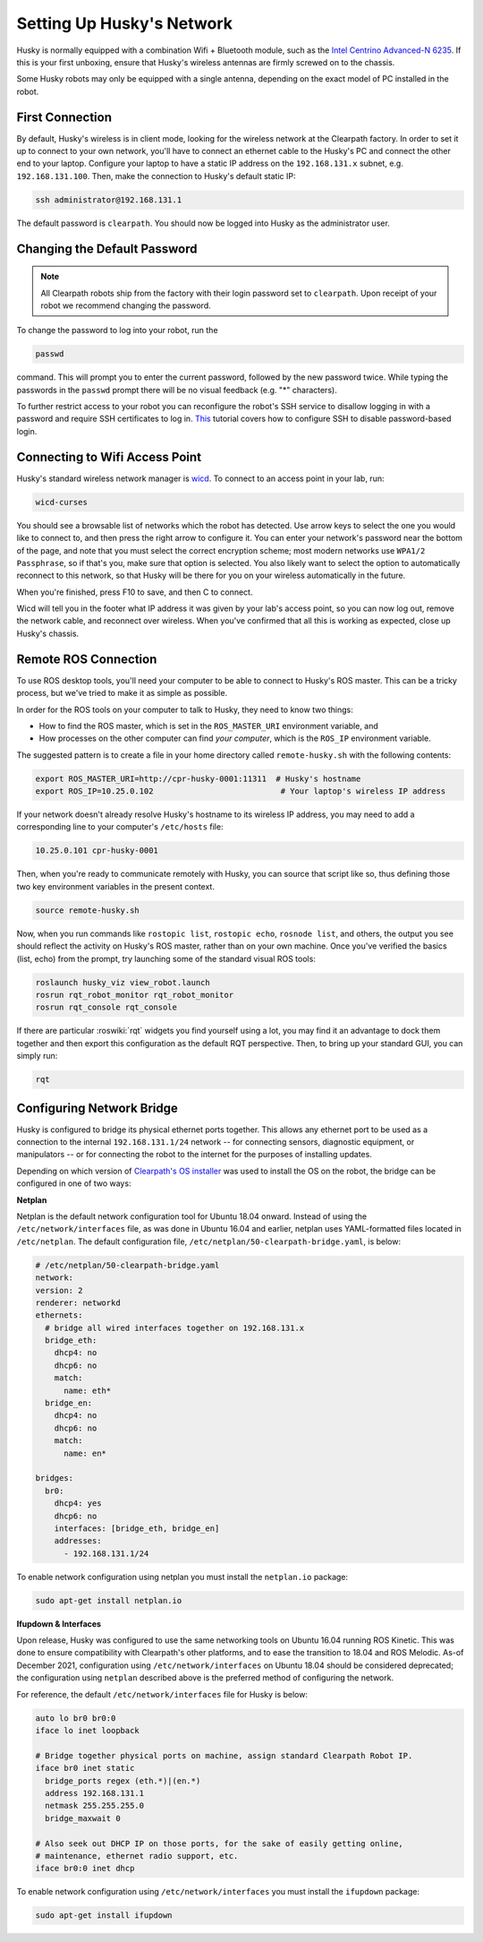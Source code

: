 Setting Up Husky's Network
===========================

Husky is normally equipped with a combination Wifi + Bluetooth module, such as the `Intel Centrino Advanced-N 6235`__.
If this is your first unboxing, ensure that Husky's wireless antennas are firmly screwed on to the chassis.

.. _Centrino: http://www.intel.com/content/www/us/en/wireless-products/centrino-advanced-n-6235.html
__ Centrino_

Some Husky robots may only be equipped with a single antenna, depending on the exact model of PC installed in the robot.


First Connection
----------------

By default, Husky's wireless is in client mode, looking for the wireless network at the Clearpath factory. In
order to set it up to connect to your own network, you'll have to connect an ethernet cable to the Husky's PC and connect
the other end to your laptop.  Configure your laptop to have a static IP address on the ``192.168.131.x`` subnet, e.g.
``192.168.131.100``.  Then, make the connection to Husky's default static IP:

.. code-block:: bash

    ssh administrator@192.168.131.1

The default password is ``clearpath``. You should now be logged into Husky as the administrator user.

Changing the Default Password
-----------------------------

.. Note::

  All Clearpath robots ship from the factory with their login password set to ``clearpath``.  Upon receipt of your
  robot we recommend changing the password.

To change the password to log into your robot, run the

.. code-block:: bash

  passwd

command.  This will prompt you to enter the current password, followed by the new password twice.  While typing the
passwords in the ``passwd`` prompt there will be no visual feedback (e.g. "*" characters).

To further restrict access to your robot you can reconfigure the robot's SSH service to disallow logging in with a
password and require SSH certificates to log in.  This_ tutorial covers how to configure SSH to disable password-based
login.

.. _This: https://linuxize.com/post/how-to-setup-passwordless-ssh-login/


Connecting to Wifi Access Point
--------------------------------

Husky's standard wireless network manager is wicd_. To connect to an access point in your lab, run:

.. code-block:: bash

    wicd-curses

You should see a browsable list of networks which the robot has detected. Use arrow keys to select the one you
would like to connect to, and then press the right arrow to configure it. You can enter your network's password
near the bottom of the page, and note that you must select the correct encryption scheme; most modern networks
use ``WPA1/2 Passphrase``, so if that's you, make sure that option is selected. You also likely want to select
the option to automatically reconnect to this network, so that Husky will be there for you on your wireless
automatically in the future.

When you're finished, press F10 to save, and then C to connect.

Wicd will tell you in the footer what IP address it was given by your lab's access point, so you can now log out,
remove the network cable, and reconnect over wireless. When you've confirmed that all this is working as expected,
close up Husky's chassis.

.. _wicd: https://launchpad.net/wicd


.. _remote:

Remote ROS Connection
---------------------

To use ROS desktop tools, you'll need your computer to be able to connect to Husky's ROS master. This can be a
tricky process, but we've tried to make it as simple as possible.

In order for the ROS tools on your computer to talk to Husky, they need to know two things:

- How to find the ROS master, which is set in the ``ROS_MASTER_URI`` environment variable, and
- How processes on the other computer can find *your computer*, which is the ``ROS_IP`` environment variable.

The suggested pattern is to create a file in your home directory called ``remote-husky.sh`` with the following
contents:

.. code-block:: bash

    export ROS_MASTER_URI=http://cpr-husky-0001:11311  # Husky's hostname
    export ROS_IP=10.25.0.102                           # Your laptop's wireless IP address

If your network doesn't already resolve Husky's hostname to its wireless IP address, you may need to add
a corresponding line to your computer's ``/etc/hosts`` file:

.. code-block:: bash

    10.25.0.101 cpr-husky-0001

Then, when you're ready to communicate remotely with Husky, you can source that script like so, thus defining
those two key environment variables in the present context.

.. code-block:: bash

    source remote-husky.sh

Now, when you run commands like ``rostopic list``, ``rostopic echo``, ``rosnode list``, and others, the output
you see should reflect the activity on Husky's ROS master, rather than on your own machine. Once you've
verified the basics (list, echo) from the prompt, try launching some of the standard visual ROS tools:

.. code-block:: bash

    roslaunch husky_viz view_robot.launch
    rosrun rqt_robot_monitor rqt_robot_monitor
    rosrun rqt_console rqt_console

If there are particular :roswiki:`rqt` widgets you find yourself using a lot, you may find it an advantage to dock them together
and then export this configuration as the default RQT perspective. Then, to bring up your standard GUI, you can simply
run:

.. code-block:: bash

    rqt


Configuring Network Bridge
---------------------------

Husky is configured to bridge its physical ethernet ports together.  This allows any ethernet port to be used as a
connection to the internal ``192.168.131.1/24`` network -- for connecting sensors, diagnostic equipment, or
manipulators -- or for connecting the robot to the internet for the purposes of installing updates.

Depending on which version of `Clearpath's OS installer <https://packages.clearpathrobotics.com/stable/images/latest/melodic-bionic/amd64/>`_
was used to install the OS on the robot, the bridge can be configured in one of two ways:

**Netplan**

Netplan is the default network configuration tool for Ubuntu 18.04 onward.  Instead of using the ``/etc/network/interfaces``
file, as was done in Ubuntu 16.04 and earlier, netplan uses YAML-formatted files located in ``/etc/netplan``.  The
default configuration file, ``/etc/netplan/50-clearpath-bridge.yaml``, is below:

.. code-block:: yaml

    # /etc/netplan/50-clearpath-bridge.yaml
    network:
    version: 2
    renderer: networkd
    ethernets:
      # bridge all wired interfaces together on 192.168.131.x
      bridge_eth:
        dhcp4: no
        dhcp6: no
        match:
          name: eth*
      bridge_en:
        dhcp4: no
        dhcp6: no
        match:
          name: en*

    bridges:
      br0:
        dhcp4: yes
        dhcp6: no
        interfaces: [bridge_eth, bridge_en]
        addresses:
          - 192.168.131.1/24

To enable network configuration using netplan you must install the ``netplan.io`` package:

.. code-block:: bash

    sudo apt-get install netplan.io


**Ifupdown & Interfaces**

Upon release, Husky was configured to use the same networking tools on Ubuntu 16.04 running ROS Kinetic.  This was done
to ensure compatibility with Clearpath's other platforms, and to ease the transition to 18.04 and ROS Melodic.  As-of
December 2021, configuration using ``/etc/network/interfaces`` on Ubuntu 18.04 should be considered deprecated; the
configuration using ``netplan`` described above is the preferred method of configuring the network.

For reference, the default ``/etc/network/interfaces`` file for Husky is below:

.. code-block::

    auto lo br0 br0:0
    iface lo inet loopback

    # Bridge together physical ports on machine, assign standard Clearpath Robot IP.
    iface br0 inet static
      bridge_ports regex (eth.*)|(en.*)
      address 192.168.131.1
      netmask 255.255.255.0
      bridge_maxwait 0

    # Also seek out DHCP IP on those ports, for the sake of easily getting online,
    # maintenance, ethernet radio support, etc.
    iface br0:0 inet dhcp

To enable network configuration using ``/etc/network/interfaces`` you must install the ``ifupdown`` package:

.. code-block:: bash

    sudo apt-get install ifupdown
